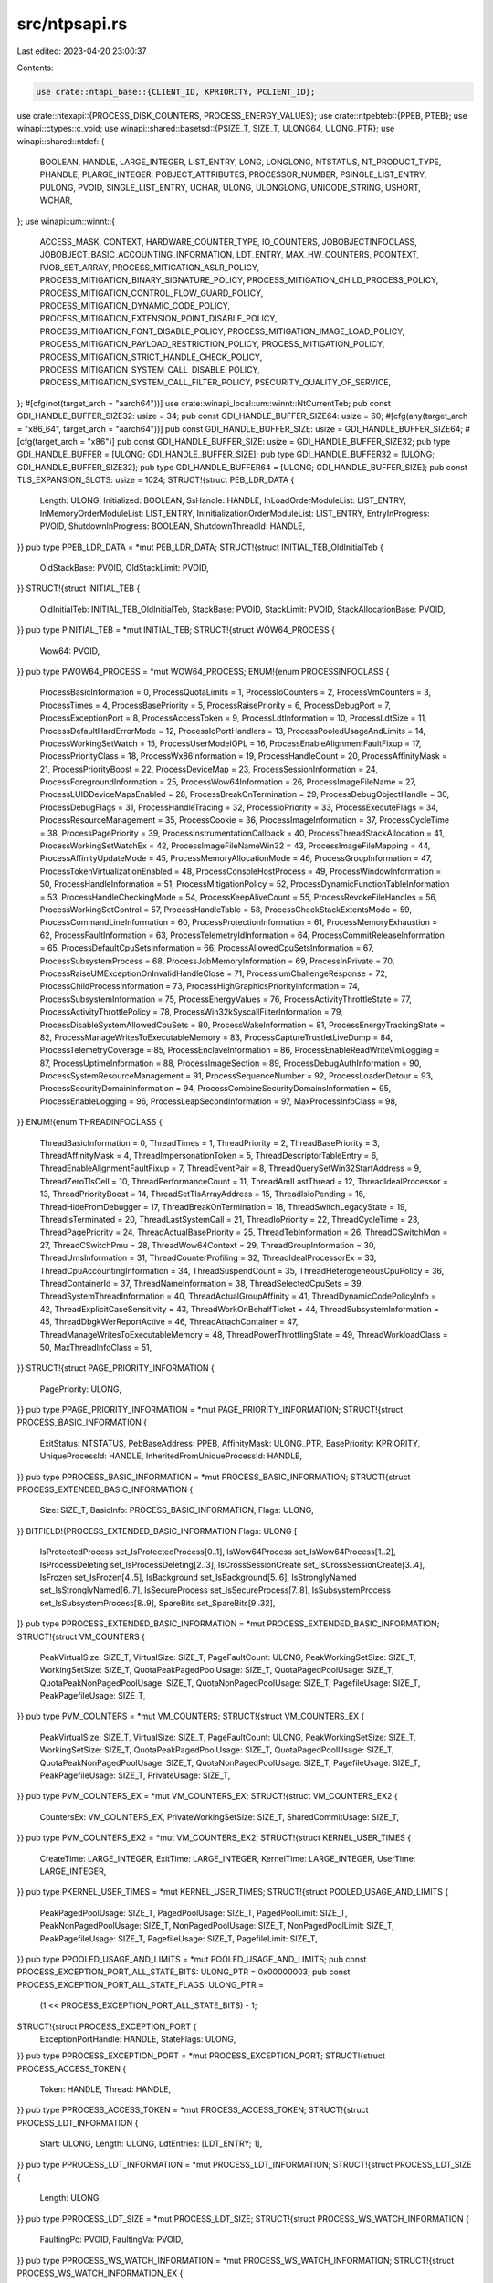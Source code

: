 src/ntpsapi.rs
==============

Last edited: 2023-04-20 23:00:37

Contents:

.. code-block:: rs

    use crate::ntapi_base::{CLIENT_ID, KPRIORITY, PCLIENT_ID};
use crate::ntexapi::{PROCESS_DISK_COUNTERS, PROCESS_ENERGY_VALUES};
use crate::ntpebteb::{PPEB, PTEB};
use winapi::ctypes::c_void;
use winapi::shared::basetsd::{PSIZE_T, SIZE_T, ULONG64, ULONG_PTR};
use winapi::shared::ntdef::{
    BOOLEAN, HANDLE, LARGE_INTEGER, LIST_ENTRY, LONG, LONGLONG, NTSTATUS, NT_PRODUCT_TYPE,
    PHANDLE, PLARGE_INTEGER, POBJECT_ATTRIBUTES, PROCESSOR_NUMBER, PSINGLE_LIST_ENTRY, PULONG,
    PVOID, SINGLE_LIST_ENTRY, UCHAR, ULONG, ULONGLONG, UNICODE_STRING, USHORT, WCHAR,
};
use winapi::um::winnt::{
    ACCESS_MASK, CONTEXT, HARDWARE_COUNTER_TYPE, IO_COUNTERS, JOBOBJECTINFOCLASS,
    JOBOBJECT_BASIC_ACCOUNTING_INFORMATION, LDT_ENTRY, MAX_HW_COUNTERS, PCONTEXT, PJOB_SET_ARRAY,
    PROCESS_MITIGATION_ASLR_POLICY, PROCESS_MITIGATION_BINARY_SIGNATURE_POLICY,
    PROCESS_MITIGATION_CHILD_PROCESS_POLICY, PROCESS_MITIGATION_CONTROL_FLOW_GUARD_POLICY,
    PROCESS_MITIGATION_DYNAMIC_CODE_POLICY, PROCESS_MITIGATION_EXTENSION_POINT_DISABLE_POLICY,
    PROCESS_MITIGATION_FONT_DISABLE_POLICY, PROCESS_MITIGATION_IMAGE_LOAD_POLICY,
    PROCESS_MITIGATION_PAYLOAD_RESTRICTION_POLICY, PROCESS_MITIGATION_POLICY,
    PROCESS_MITIGATION_STRICT_HANDLE_CHECK_POLICY, PROCESS_MITIGATION_SYSTEM_CALL_DISABLE_POLICY,
    PROCESS_MITIGATION_SYSTEM_CALL_FILTER_POLICY, PSECURITY_QUALITY_OF_SERVICE,
};
#[cfg(not(target_arch = "aarch64"))]
use crate::winapi_local::um::winnt::NtCurrentTeb;
pub const GDI_HANDLE_BUFFER_SIZE32: usize = 34;
pub const GDI_HANDLE_BUFFER_SIZE64: usize = 60;
#[cfg(any(target_arch = "x86_64", target_arch = "aarch64"))]
pub const GDI_HANDLE_BUFFER_SIZE: usize = GDI_HANDLE_BUFFER_SIZE64;
#[cfg(target_arch = "x86")]
pub const GDI_HANDLE_BUFFER_SIZE: usize = GDI_HANDLE_BUFFER_SIZE32;
pub type GDI_HANDLE_BUFFER = [ULONG; GDI_HANDLE_BUFFER_SIZE];
pub type GDI_HANDLE_BUFFER32 = [ULONG; GDI_HANDLE_BUFFER_SIZE32];
pub type GDI_HANDLE_BUFFER64 = [ULONG; GDI_HANDLE_BUFFER_SIZE];
pub const TLS_EXPANSION_SLOTS: usize = 1024;
STRUCT!{struct PEB_LDR_DATA {
    Length: ULONG,
    Initialized: BOOLEAN,
    SsHandle: HANDLE,
    InLoadOrderModuleList: LIST_ENTRY,
    InMemoryOrderModuleList: LIST_ENTRY,
    InInitializationOrderModuleList: LIST_ENTRY,
    EntryInProgress: PVOID,
    ShutdownInProgress: BOOLEAN,
    ShutdownThreadId: HANDLE,
}}
pub type PPEB_LDR_DATA = *mut PEB_LDR_DATA;
STRUCT!{struct INITIAL_TEB_OldInitialTeb {
    OldStackBase: PVOID,
    OldStackLimit: PVOID,
}}
STRUCT!{struct INITIAL_TEB {
    OldInitialTeb: INITIAL_TEB_OldInitialTeb,
    StackBase: PVOID,
    StackLimit: PVOID,
    StackAllocationBase: PVOID,
}}
pub type PINITIAL_TEB = *mut INITIAL_TEB;
STRUCT!{struct WOW64_PROCESS {
    Wow64: PVOID,
}}
pub type PWOW64_PROCESS = *mut WOW64_PROCESS;
ENUM!{enum PROCESSINFOCLASS {
    ProcessBasicInformation = 0,
    ProcessQuotaLimits = 1,
    ProcessIoCounters = 2,
    ProcessVmCounters = 3,
    ProcessTimes = 4,
    ProcessBasePriority = 5,
    ProcessRaisePriority = 6,
    ProcessDebugPort = 7,
    ProcessExceptionPort = 8,
    ProcessAccessToken = 9,
    ProcessLdtInformation = 10,
    ProcessLdtSize = 11,
    ProcessDefaultHardErrorMode = 12,
    ProcessIoPortHandlers = 13,
    ProcessPooledUsageAndLimits = 14,
    ProcessWorkingSetWatch = 15,
    ProcessUserModeIOPL = 16,
    ProcessEnableAlignmentFaultFixup = 17,
    ProcessPriorityClass = 18,
    ProcessWx86Information = 19,
    ProcessHandleCount = 20,
    ProcessAffinityMask = 21,
    ProcessPriorityBoost = 22,
    ProcessDeviceMap = 23,
    ProcessSessionInformation = 24,
    ProcessForegroundInformation = 25,
    ProcessWow64Information = 26,
    ProcessImageFileName = 27,
    ProcessLUIDDeviceMapsEnabled = 28,
    ProcessBreakOnTermination = 29,
    ProcessDebugObjectHandle = 30,
    ProcessDebugFlags = 31,
    ProcessHandleTracing = 32,
    ProcessIoPriority = 33,
    ProcessExecuteFlags = 34,
    ProcessResourceManagement = 35,
    ProcessCookie = 36,
    ProcessImageInformation = 37,
    ProcessCycleTime = 38,
    ProcessPagePriority = 39,
    ProcessInstrumentationCallback = 40,
    ProcessThreadStackAllocation = 41,
    ProcessWorkingSetWatchEx = 42,
    ProcessImageFileNameWin32 = 43,
    ProcessImageFileMapping = 44,
    ProcessAffinityUpdateMode = 45,
    ProcessMemoryAllocationMode = 46,
    ProcessGroupInformation = 47,
    ProcessTokenVirtualizationEnabled = 48,
    ProcessConsoleHostProcess = 49,
    ProcessWindowInformation = 50,
    ProcessHandleInformation = 51,
    ProcessMitigationPolicy = 52,
    ProcessDynamicFunctionTableInformation = 53,
    ProcessHandleCheckingMode = 54,
    ProcessKeepAliveCount = 55,
    ProcessRevokeFileHandles = 56,
    ProcessWorkingSetControl = 57,
    ProcessHandleTable = 58,
    ProcessCheckStackExtentsMode = 59,
    ProcessCommandLineInformation = 60,
    ProcessProtectionInformation = 61,
    ProcessMemoryExhaustion = 62,
    ProcessFaultInformation = 63,
    ProcessTelemetryIdInformation = 64,
    ProcessCommitReleaseInformation = 65,
    ProcessDefaultCpuSetsInformation = 66,
    ProcessAllowedCpuSetsInformation = 67,
    ProcessSubsystemProcess = 68,
    ProcessJobMemoryInformation = 69,
    ProcessInPrivate = 70,
    ProcessRaiseUMExceptionOnInvalidHandleClose = 71,
    ProcessIumChallengeResponse = 72,
    ProcessChildProcessInformation = 73,
    ProcessHighGraphicsPriorityInformation = 74,
    ProcessSubsystemInformation = 75,
    ProcessEnergyValues = 76,
    ProcessActivityThrottleState = 77,
    ProcessActivityThrottlePolicy = 78,
    ProcessWin32kSyscallFilterInformation = 79,
    ProcessDisableSystemAllowedCpuSets = 80,
    ProcessWakeInformation = 81,
    ProcessEnergyTrackingState = 82,
    ProcessManageWritesToExecutableMemory = 83,
    ProcessCaptureTrustletLiveDump = 84,
    ProcessTelemetryCoverage = 85,
    ProcessEnclaveInformation = 86,
    ProcessEnableReadWriteVmLogging = 87,
    ProcessUptimeInformation = 88,
    ProcessImageSection = 89,
    ProcessDebugAuthInformation = 90,
    ProcessSystemResourceManagement = 91,
    ProcessSequenceNumber = 92,
    ProcessLoaderDetour = 93,
    ProcessSecurityDomainInformation = 94,
    ProcessCombineSecurityDomainsInformation = 95,
    ProcessEnableLogging = 96,
    ProcessLeapSecondInformation = 97,
    MaxProcessInfoClass = 98,
}}
ENUM!{enum THREADINFOCLASS {
    ThreadBasicInformation = 0,
    ThreadTimes = 1,
    ThreadPriority = 2,
    ThreadBasePriority = 3,
    ThreadAffinityMask = 4,
    ThreadImpersonationToken = 5,
    ThreadDescriptorTableEntry = 6,
    ThreadEnableAlignmentFaultFixup = 7,
    ThreadEventPair = 8,
    ThreadQuerySetWin32StartAddress = 9,
    ThreadZeroTlsCell = 10,
    ThreadPerformanceCount = 11,
    ThreadAmILastThread = 12,
    ThreadIdealProcessor = 13,
    ThreadPriorityBoost = 14,
    ThreadSetTlsArrayAddress = 15,
    ThreadIsIoPending = 16,
    ThreadHideFromDebugger = 17,
    ThreadBreakOnTermination = 18,
    ThreadSwitchLegacyState = 19,
    ThreadIsTerminated = 20,
    ThreadLastSystemCall = 21,
    ThreadIoPriority = 22,
    ThreadCycleTime = 23,
    ThreadPagePriority = 24,
    ThreadActualBasePriority = 25,
    ThreadTebInformation = 26,
    ThreadCSwitchMon = 27,
    ThreadCSwitchPmu = 28,
    ThreadWow64Context = 29,
    ThreadGroupInformation = 30,
    ThreadUmsInformation = 31,
    ThreadCounterProfiling = 32,
    ThreadIdealProcessorEx = 33,
    ThreadCpuAccountingInformation = 34,
    ThreadSuspendCount = 35,
    ThreadHeterogeneousCpuPolicy = 36,
    ThreadContainerId = 37,
    ThreadNameInformation = 38,
    ThreadSelectedCpuSets = 39,
    ThreadSystemThreadInformation = 40,
    ThreadActualGroupAffinity = 41,
    ThreadDynamicCodePolicyInfo = 42,
    ThreadExplicitCaseSensitivity = 43,
    ThreadWorkOnBehalfTicket = 44,
    ThreadSubsystemInformation = 45,
    ThreadDbgkWerReportActive = 46,
    ThreadAttachContainer = 47,
    ThreadManageWritesToExecutableMemory = 48,
    ThreadPowerThrottlingState = 49,
    ThreadWorkloadClass = 50,
    MaxThreadInfoClass = 51,
}}
STRUCT!{struct PAGE_PRIORITY_INFORMATION {
    PagePriority: ULONG,
}}
pub type PPAGE_PRIORITY_INFORMATION = *mut PAGE_PRIORITY_INFORMATION;
STRUCT!{struct PROCESS_BASIC_INFORMATION {
    ExitStatus: NTSTATUS,
    PebBaseAddress: PPEB,
    AffinityMask: ULONG_PTR,
    BasePriority: KPRIORITY,
    UniqueProcessId: HANDLE,
    InheritedFromUniqueProcessId: HANDLE,
}}
pub type PPROCESS_BASIC_INFORMATION = *mut PROCESS_BASIC_INFORMATION;
STRUCT!{struct PROCESS_EXTENDED_BASIC_INFORMATION {
    Size: SIZE_T,
    BasicInfo: PROCESS_BASIC_INFORMATION,
    Flags: ULONG,
}}
BITFIELD!{PROCESS_EXTENDED_BASIC_INFORMATION Flags: ULONG [
    IsProtectedProcess set_IsProtectedProcess[0..1],
    IsWow64Process set_IsWow64Process[1..2],
    IsProcessDeleting set_IsProcessDeleting[2..3],
    IsCrossSessionCreate set_IsCrossSessionCreate[3..4],
    IsFrozen set_IsFrozen[4..5],
    IsBackground set_IsBackground[5..6],
    IsStronglyNamed set_IsStronglyNamed[6..7],
    IsSecureProcess set_IsSecureProcess[7..8],
    IsSubsystemProcess set_IsSubsystemProcess[8..9],
    SpareBits set_SpareBits[9..32],
]}
pub type PPROCESS_EXTENDED_BASIC_INFORMATION = *mut PROCESS_EXTENDED_BASIC_INFORMATION;
STRUCT!{struct VM_COUNTERS {
    PeakVirtualSize: SIZE_T,
    VirtualSize: SIZE_T,
    PageFaultCount: ULONG,
    PeakWorkingSetSize: SIZE_T,
    WorkingSetSize: SIZE_T,
    QuotaPeakPagedPoolUsage: SIZE_T,
    QuotaPagedPoolUsage: SIZE_T,
    QuotaPeakNonPagedPoolUsage: SIZE_T,
    QuotaNonPagedPoolUsage: SIZE_T,
    PagefileUsage: SIZE_T,
    PeakPagefileUsage: SIZE_T,
}}
pub type PVM_COUNTERS = *mut VM_COUNTERS;
STRUCT!{struct VM_COUNTERS_EX {
    PeakVirtualSize: SIZE_T,
    VirtualSize: SIZE_T,
    PageFaultCount: ULONG,
    PeakWorkingSetSize: SIZE_T,
    WorkingSetSize: SIZE_T,
    QuotaPeakPagedPoolUsage: SIZE_T,
    QuotaPagedPoolUsage: SIZE_T,
    QuotaPeakNonPagedPoolUsage: SIZE_T,
    QuotaNonPagedPoolUsage: SIZE_T,
    PagefileUsage: SIZE_T,
    PeakPagefileUsage: SIZE_T,
    PrivateUsage: SIZE_T,
}}
pub type PVM_COUNTERS_EX = *mut VM_COUNTERS_EX;
STRUCT!{struct VM_COUNTERS_EX2 {
    CountersEx: VM_COUNTERS_EX,
    PrivateWorkingSetSize: SIZE_T,
    SharedCommitUsage: SIZE_T,
}}
pub type PVM_COUNTERS_EX2 = *mut VM_COUNTERS_EX2;
STRUCT!{struct KERNEL_USER_TIMES {
    CreateTime: LARGE_INTEGER,
    ExitTime: LARGE_INTEGER,
    KernelTime: LARGE_INTEGER,
    UserTime: LARGE_INTEGER,
}}
pub type PKERNEL_USER_TIMES = *mut KERNEL_USER_TIMES;
STRUCT!{struct POOLED_USAGE_AND_LIMITS {
    PeakPagedPoolUsage: SIZE_T,
    PagedPoolUsage: SIZE_T,
    PagedPoolLimit: SIZE_T,
    PeakNonPagedPoolUsage: SIZE_T,
    NonPagedPoolUsage: SIZE_T,
    NonPagedPoolLimit: SIZE_T,
    PeakPagefileUsage: SIZE_T,
    PagefileUsage: SIZE_T,
    PagefileLimit: SIZE_T,
}}
pub type PPOOLED_USAGE_AND_LIMITS = *mut POOLED_USAGE_AND_LIMITS;
pub const PROCESS_EXCEPTION_PORT_ALL_STATE_BITS: ULONG_PTR = 0x00000003;
pub const PROCESS_EXCEPTION_PORT_ALL_STATE_FLAGS: ULONG_PTR =
    (1 << PROCESS_EXCEPTION_PORT_ALL_STATE_BITS) - 1;
STRUCT!{struct PROCESS_EXCEPTION_PORT {
    ExceptionPortHandle: HANDLE,
    StateFlags: ULONG,
}}
pub type PPROCESS_EXCEPTION_PORT = *mut PROCESS_EXCEPTION_PORT;
STRUCT!{struct PROCESS_ACCESS_TOKEN {
    Token: HANDLE,
    Thread: HANDLE,
}}
pub type PPROCESS_ACCESS_TOKEN = *mut PROCESS_ACCESS_TOKEN;
STRUCT!{struct PROCESS_LDT_INFORMATION {
    Start: ULONG,
    Length: ULONG,
    LdtEntries: [LDT_ENTRY; 1],
}}
pub type PPROCESS_LDT_INFORMATION = *mut PROCESS_LDT_INFORMATION;
STRUCT!{struct PROCESS_LDT_SIZE {
    Length: ULONG,
}}
pub type PPROCESS_LDT_SIZE = *mut PROCESS_LDT_SIZE;
STRUCT!{struct PROCESS_WS_WATCH_INFORMATION {
    FaultingPc: PVOID,
    FaultingVa: PVOID,
}}
pub type PPROCESS_WS_WATCH_INFORMATION = *mut PROCESS_WS_WATCH_INFORMATION;
STRUCT!{struct PROCESS_WS_WATCH_INFORMATION_EX {
    BasicInfo: PROCESS_WS_WATCH_INFORMATION,
    FaultingThreadId: ULONG_PTR,
    Flags: ULONG_PTR,
}}
pub type PPROCESS_WS_WATCH_INFORMATION_EX = *mut PROCESS_WS_WATCH_INFORMATION_EX;
pub const PROCESS_PRIORITY_CLASS_UNKNOWN: u32 = 0;
pub const PROCESS_PRIORITY_CLASS_IDLE: u32 = 1;
pub const PROCESS_PRIORITY_CLASS_NORMAL: u32 = 2;
pub const PROCESS_PRIORITY_CLASS_HIGH: u32 = 3;
pub const PROCESS_PRIORITY_CLASS_REALTIME: u32 = 4;
pub const PROCESS_PRIORITY_CLASS_BELOW_NORMAL: u32 = 5;
pub const PROCESS_PRIORITY_CLASS_ABOVE_NORMAL: u32 = 6;
STRUCT!{struct PROCESS_PRIORITY_CLASS {
    Foreground: BOOLEAN,
    PriorityClass: UCHAR,
}}
pub type PPROCESS_PRIORITY_CLASS = *mut PROCESS_PRIORITY_CLASS;
STRUCT!{struct PROCESS_FOREGROUND_BACKGROUND {
    Foreground: BOOLEAN,
}}
pub type PPROCESS_FOREGROUND_BACKGROUND = *mut PROCESS_FOREGROUND_BACKGROUND;
STRUCT!{struct PROCESS_DEVICEMAP_INFORMATION_Set {
    DirectoryHandle: HANDLE,
}}
STRUCT!{struct PROCESS_DEVICEMAP_INFORMATION_Query {
    DriveMap: ULONG,
    DriveType: [UCHAR; 32],
}}
UNION!{union PROCESS_DEVICEMAP_INFORMATION {
    Set: PROCESS_DEVICEMAP_INFORMATION_Set,
    Query: PROCESS_DEVICEMAP_INFORMATION_Query,
}}
pub type PPROCESS_DEVICEMAP_INFORMATION = *mut PROCESS_DEVICEMAP_INFORMATION;
pub const PROCESS_LUID_DOSDEVICES_ONLY: ULONG = 0x00000001;
STRUCT!{struct PROCESS_DEVICEMAP_INFORMATION_EX_u_Set {
    DirectoryHandle: HANDLE,
}}
STRUCT!{struct PROCESS_DEVICEMAP_INFORMATION_EX_u_Query {
    DriveMap: ULONG,
    DriveType: [UCHAR; 32],
}}
UNION!{union PROCESS_DEVICEMAP_INFORMATION_EX_u {
    Set: PROCESS_DEVICEMAP_INFORMATION_EX_u_Set,
    Query: PROCESS_DEVICEMAP_INFORMATION_EX_u_Query,
}}
STRUCT!{struct PROCESS_DEVICEMAP_INFORMATION_EX {
    u: PROCESS_DEVICEMAP_INFORMATION_EX_u,
    Flags: ULONG,
}}
pub type PPROCESS_DEVICEMAP_INFORMATION_EX = *mut PROCESS_DEVICEMAP_INFORMATION_EX;
STRUCT!{struct PROCESS_SESSION_INFORMATION {
    SessionId: ULONG,
}}
pub type PPROCESS_SESSION_INFORMATION = *mut PROCESS_SESSION_INFORMATION;
pub const PROCESS_HANDLE_EXCEPTIONS_ENABLED: ULONG = 0x00000001;
pub const PROCESS_HANDLE_RAISE_EXCEPTION_ON_INVALID_HANDLE_CLOSE_DISABLED: ULONG = 0x00000000;
pub const PROCESS_HANDLE_RAISE_EXCEPTION_ON_INVALID_HANDLE_CLOSE_ENABLED: ULONG = 0x00000001;
STRUCT!{struct PROCESS_HANDLE_TRACING_ENABLE {
    Flags: ULONG,
}}
pub type PPROCESS_HANDLE_TRACING_ENABLE = *mut PROCESS_HANDLE_TRACING_ENABLE;
pub const PROCESS_HANDLE_TRACING_MAX_SLOTS: ULONG = 0x20000;
STRUCT!{struct PROCESS_HANDLE_TRACING_ENABLE_EX {
    Flags: ULONG,
    TotalSlots: ULONG,
}}
pub type PPROCESS_HANDLE_TRACING_ENABLE_EX = *mut PROCESS_HANDLE_TRACING_ENABLE_EX;
pub const PROCESS_HANDLE_TRACING_MAX_STACKS: usize = 16;
pub const PROCESS_HANDLE_TRACE_TYPE_OPEN: ULONG = 1;
pub const PROCESS_HANDLE_TRACE_TYPE_CLOSE: ULONG = 2;
pub const PROCESS_HANDLE_TRACE_TYPE_BADREF: ULONG = 3;
STRUCT!{struct PROCESS_HANDLE_TRACING_ENTRY {
    Handle: HANDLE,
    ClientId: CLIENT_ID,
    Type: ULONG,
    Stacks: [PVOID; PROCESS_HANDLE_TRACING_MAX_STACKS],
}}
pub type PPROCESS_HANDLE_TRACING_ENTRY = *mut PROCESS_HANDLE_TRACING_ENTRY;
STRUCT!{struct PROCESS_HANDLE_TRACING_QUERY {
    Handle: HANDLE,
    TotalTraces: ULONG,
    HandleTrace: [PROCESS_HANDLE_TRACING_ENTRY; 1],
}}
pub type PPROCESS_HANDLE_TRACING_QUERY = *mut PROCESS_HANDLE_TRACING_QUERY;
STRUCT!{struct THREAD_TLS_INFORMATION {
    Flags: ULONG,
    NewTlsData: PVOID,
    OldTlsData: PVOID,
    ThreadId: HANDLE,
}}
pub type PTHREAD_TLS_INFORMATION = *mut THREAD_TLS_INFORMATION;
ENUM!{enum PROCESS_TLS_INFORMATION_TYPE {
    ProcessTlsReplaceIndex = 0,
    ProcessTlsReplaceVector = 1,
    MaxProcessTlsOperation = 2,
}}
pub type PPROCESS_TLS_INFORMATION_TYPE = *mut PROCESS_TLS_INFORMATION_TYPE;
STRUCT!{struct PROCESS_TLS_INFORMATION {
    Flags: ULONG,
    OperationType: ULONG,
    ThreadDataCount: ULONG,
    TlsIndex: ULONG,
    PreviousCount: ULONG,
    ThreadData: [THREAD_TLS_INFORMATION; 1],
}}
pub type PPROCESS_TLS_INFORMATION = *mut PROCESS_TLS_INFORMATION;
STRUCT!{struct PROCESS_INSTRUMENTATION_CALLBACK_INFORMATION {
    Version: ULONG,
    Reserved: ULONG,
    Callback: PVOID,
}}
pub type PPROCESS_INSTRUMENTATION_CALLBACK_INFORMATION =
    *mut PROCESS_INSTRUMENTATION_CALLBACK_INFORMATION;
STRUCT!{struct PROCESS_STACK_ALLOCATION_INFORMATION {
    ReserveSize: SIZE_T,
    ZeroBits: SIZE_T,
    StackBase: PVOID,
}}
pub type PPROCESS_STACK_ALLOCATION_INFORMATION = *mut PROCESS_STACK_ALLOCATION_INFORMATION;
STRUCT!{struct PROCESS_STACK_ALLOCATION_INFORMATION_EX {
    PreferredNode: ULONG,
    Reserved0: ULONG,
    Reserved1: ULONG,
    Reserved2: ULONG,
    AllocInfo: PROCESS_STACK_ALLOCATION_INFORMATION,
}}
pub type PPROCESS_STACK_ALLOCATION_INFORMATION_EX = *mut PROCESS_STACK_ALLOCATION_INFORMATION_EX;
STRUCT!{struct PROCESS_AFFINITY_UPDATE_MODE {
    Flags: ULONG,
}}
BITFIELD!{PROCESS_AFFINITY_UPDATE_MODE Flags: ULONG [
    EnableAutoUpdate set_EnableAutoUpdate[0..1],
    Permanent set_Permanent[1..2],
    Reserved set_Reserved[2..32],
]}
pub type PPROCESS_AFFINITY_UPDATE_MODE = *mut PROCESS_AFFINITY_UPDATE_MODE;
STRUCT!{struct PROCESS_MEMORY_ALLOCATION_MODE {
    Flags: ULONG,
}}
BITFIELD!{PROCESS_MEMORY_ALLOCATION_MODE Flags: ULONG [
    TopDown set_TopDown[0..1],
    Reserved set_Reserved[1..32],
]}
pub type PPROCESS_MEMORY_ALLOCATION_MODE = *mut PROCESS_MEMORY_ALLOCATION_MODE;
STRUCT!{struct PROCESS_HANDLE_INFORMATION {
    HandleCount: ULONG,
    HandleCountHighWatermark: ULONG,
}}
pub type PPROCESS_HANDLE_INFORMATION = *mut PROCESS_HANDLE_INFORMATION;
STRUCT!{struct PROCESS_CYCLE_TIME_INFORMATION {
    AccumulatedCycles: ULONGLONG,
    CurrentCycleCount: ULONGLONG,
}}
pub type PPROCESS_CYCLE_TIME_INFORMATION = *mut PROCESS_CYCLE_TIME_INFORMATION;
STRUCT!{struct PROCESS_WINDOW_INFORMATION {
    WindowFlags: ULONG,
    WindowTitleLength: USHORT,
    WindowTitle: [WCHAR; 1],
}}
pub type PPROCESS_WINDOW_INFORMATION = *mut PROCESS_WINDOW_INFORMATION;
STRUCT!{struct PROCESS_HANDLE_TABLE_ENTRY_INFO {
    HandleValue: HANDLE,
    HandleCount: ULONG_PTR,
    PointerCount: ULONG_PTR,
    GrantedAccess: ULONG,
    ObjectTypeIndex: ULONG,
    HandleAttributes: ULONG,
    Reserved: ULONG,
}}
pub type PPROCESS_HANDLE_TABLE_ENTRY_INFO = *mut PROCESS_HANDLE_TABLE_ENTRY_INFO;
STRUCT!{struct PROCESS_HANDLE_SNAPSHOT_INFORMATION {
    NumberOfHandles: ULONG_PTR,
    Reserved: ULONG_PTR,
    Handles: [PROCESS_HANDLE_TABLE_ENTRY_INFO; 1],
}}
pub type PPROCESS_HANDLE_SNAPSHOT_INFORMATION = *mut PROCESS_HANDLE_SNAPSHOT_INFORMATION;
UNION!{union PROCESS_MITIGATION_POLICY_INFORMATION_u {
    ASLRPolicy: PROCESS_MITIGATION_ASLR_POLICY,
    StrictHandleCheckPolicy: PROCESS_MITIGATION_STRICT_HANDLE_CHECK_POLICY,
    SystemCallDisablePolicy: PROCESS_MITIGATION_SYSTEM_CALL_DISABLE_POLICY,
    ExtensionPointDisablePolicy: PROCESS_MITIGATION_EXTENSION_POINT_DISABLE_POLICY,
    DynamicCodePolicy: PROCESS_MITIGATION_DYNAMIC_CODE_POLICY,
    ControlFlowGuardPolicy: PROCESS_MITIGATION_CONTROL_FLOW_GUARD_POLICY,
    SignaturePolicy: PROCESS_MITIGATION_BINARY_SIGNATURE_POLICY,
    FontDisablePolicy: PROCESS_MITIGATION_FONT_DISABLE_POLICY,
    ImageLoadPolicy: PROCESS_MITIGATION_IMAGE_LOAD_POLICY,
    SystemCallFilterPolicy: PROCESS_MITIGATION_SYSTEM_CALL_FILTER_POLICY,
    PayloadRestrictionPolicy: PROCESS_MITIGATION_PAYLOAD_RESTRICTION_POLICY,
    ChildProcessPolicy: PROCESS_MITIGATION_CHILD_PROCESS_POLICY,
    // SideChannelIsolationPolicy: PROCESS_MITIGATION_SIDE_CHANNEL_ISOLATION_POLICY, //TODO
}}
STRUCT!{struct PROCESS_MITIGATION_POLICY_INFORMATION {
    Policy: PROCESS_MITIGATION_POLICY,
    u: PROCESS_MITIGATION_POLICY_INFORMATION_u,
}}
pub type PPROCESS_MITIGATION_POLICY_INFORMATION = *mut PROCESS_MITIGATION_POLICY_INFORMATION;
STRUCT!{struct PROCESS_KEEPALIVE_COUNT_INFORMATION {
    WakeCount: ULONG,
    NoWakeCount: ULONG,
}}
pub type PPROCESS_KEEPALIVE_COUNT_INFORMATION = *mut PROCESS_KEEPALIVE_COUNT_INFORMATION;
STRUCT!{struct PROCESS_REVOKE_FILE_HANDLES_INFORMATION {
    TargetDevicePath: UNICODE_STRING,
}}
pub type PPROCESS_REVOKE_FILE_HANDLES_INFORMATION = *mut PROCESS_REVOKE_FILE_HANDLES_INFORMATION;
ENUM!{enum PROCESS_WORKING_SET_OPERATION {
    ProcessWorkingSetSwap = 0,
    ProcessWorkingSetEmpty = 1,
    ProcessWorkingSetOperationMax = 2,
}}
STRUCT!{struct PROCESS_WORKING_SET_CONTROL {
    Version: ULONG,
    Operation: PROCESS_WORKING_SET_OPERATION,
    Flags: ULONG,
}}
pub type PPROCESS_WORKING_SET_CONTROL = *mut PROCESS_WORKING_SET_CONTROL;
ENUM!{enum PS_PROTECTED_TYPE {
    PsProtectedTypeNone = 0,
    PsProtectedTypeProtectedLight = 1,
    PsProtectedTypeProtected = 2,
    PsProtectedTypeMax = 3,
}}
ENUM!{enum PS_PROTECTED_SIGNER {
    PsProtectedSignerNone = 0,
    PsProtectedSignerAuthenticode = 1,
    PsProtectedSignerCodeGen = 2,
    PsProtectedSignerAntimalware = 3,
    PsProtectedSignerLsa = 4,
    PsProtectedSignerWindows = 5,
    PsProtectedSignerWinTcb = 6,
    PsProtectedSignerWinSystem = 7,
    PsProtectedSignerApp = 8,
    PsProtectedSignerMax = 9,
}}
pub const PS_PROTECTED_SIGNER_MASK: UCHAR = 0xFF;
pub const PS_PROTECTED_AUDIT_MASK: UCHAR = 0x08;
pub const PS_PROTECTED_TYPE_MASK: UCHAR = 0x07;
#[inline]
pub const fn PsProtectedValue(
    aSigner: PS_PROTECTED_SIGNER,
    aAudit: u8,
    aType: PS_PROTECTED_TYPE,
) -> UCHAR {
    (aSigner as u8 & PS_PROTECTED_SIGNER_MASK) << 4 | (aAudit & PS_PROTECTED_AUDIT_MASK) << 3
        | (aType as u8 & PS_PROTECTED_TYPE_MASK)
}
#[inline]
pub fn InitializePsProtection(
    aProtectionLevelPtr: &mut PS_PROTECTION,
    aSigner: PS_PROTECTED_SIGNER,
    aAudit: u8,
    aType: PS_PROTECTED_TYPE,
) {
    aProtectionLevelPtr.set_Signer(aSigner as u8);
    aProtectionLevelPtr.set_Audit(aAudit);
    aProtectionLevelPtr.set_Type(aType as u8);
}
STRUCT!{struct PS_PROTECTION {
    Level: UCHAR,
}}
pub type PPS_PROTECTION = *mut PS_PROTECTION;
BITFIELD!{PS_PROTECTION Level: UCHAR [
    Type set_Type[0..3],
    Audit set_Audit[3..4],
    Signer set_Signer[4..8],
]}
STRUCT!{struct PROCESS_FAULT_INFORMATION {
    FaultFlags: ULONG,
    AdditionalInfo: ULONG,
}}
pub type PPROCESS_FAULT_INFORMATION = *mut PROCESS_FAULT_INFORMATION;
STRUCT!{struct PROCESS_TELEMETRY_ID_INFORMATION {
    HeaderSize: ULONG,
    ProcessId: ULONG,
    ProcessStartKey: ULONGLONG,
    CreateTime: ULONGLONG,
    CreateInterruptTime: ULONGLONG,
    CreateUnbiasedInterruptTime: ULONGLONG,
    ProcessSequenceNumber: ULONGLONG,
    SessionCreateTime: ULONGLONG,
    SessionId: ULONG,
    BootId: ULONG,
    ImageChecksum: ULONG,
    ImageTimeDateStamp: ULONG,
    UserSidOffset: ULONG,
    ImagePathOffset: ULONG,
    PackageNameOffset: ULONG,
    RelativeAppNameOffset: ULONG,
    CommandLineOffset: ULONG,
}}
pub type PPROCESS_TELEMETRY_ID_INFORMATION = *mut PROCESS_TELEMETRY_ID_INFORMATION;
STRUCT!{struct PROCESS_COMMIT_RELEASE_INFORMATION {
    Version: ULONG,
    s: ULONG,
    CommitDebt: SIZE_T,
    CommittedMemResetSize: SIZE_T,
    RepurposedMemResetSize: SIZE_T,
}}
BITFIELD!{PROCESS_COMMIT_RELEASE_INFORMATION s: ULONG [
    Eligible set_Eligible[0..1],
    ReleaseRepurposedMemResetCommit set_ReleaseRepurposedMemResetCommit[1..2],
    ForceReleaseMemResetCommit set_ForceReleaseMemResetCommit[2..3],
    Spare set_Spare[3..32],
]}
pub type PPROCESS_COMMIT_RELEASE_INFORMATION = *mut PROCESS_COMMIT_RELEASE_INFORMATION;
STRUCT!{struct PROCESS_JOB_MEMORY_INFO {
    SharedCommitUsage: ULONGLONG,
    PrivateCommitUsage: ULONGLONG,
    PeakPrivateCommitUsage: ULONGLONG,
    PrivateCommitLimit: ULONGLONG,
    TotalCommitLimit: ULONGLONG,
}}
pub type PPROCESS_JOB_MEMORY_INFO = *mut PROCESS_JOB_MEMORY_INFO;
STRUCT!{struct PROCESS_CHILD_PROCESS_INFORMATION {
    ProhibitChildProcesses: BOOLEAN,
    AlwaysAllowSecureChildProcess: BOOLEAN,
    AuditProhibitChildProcesses: BOOLEAN,
}}
pub type PPROCESS_CHILD_PROCESS_INFORMATION = *mut PROCESS_CHILD_PROCESS_INFORMATION;
STRUCT!{struct PROCESS_WAKE_INFORMATION {
    NotificationChannel: ULONGLONG,
    WakeCounters: [ULONG; 7],
    WakeFilter: *mut JOBOBJECT_WAKE_FILTER,
}}
pub type PPROCESS_WAKE_INFORMATION = *mut PROCESS_WAKE_INFORMATION;
STRUCT!{struct PROCESS_ENERGY_TRACKING_STATE {
    StateUpdateMask: ULONG,
    StateDesiredValue: ULONG,
    StateSequence: ULONG,
    UpdateTag: ULONG,
    Tag: [WCHAR; 64],
}}
pub type PPROCESS_ENERGY_TRACKING_STATE = *mut PROCESS_ENERGY_TRACKING_STATE;
BITFIELD!{PROCESS_ENERGY_TRACKING_STATE UpdateTag: ULONG [
    UpdateTag set_UpdateTag[0..1],
]}
STRUCT!{struct MANAGE_WRITES_TO_EXECUTABLE_MEMORY {
    BitFields: ULONG,
}}
BITFIELD!{MANAGE_WRITES_TO_EXECUTABLE_MEMORY BitFields: ULONG [
    Machine set_Machine[0..16],
    KernelMode set_KernelMode[16..17],
    UserMode set_UserMode[17..18],
    Native set_Native[18..19],
    Process set_Process[19..20],
    ReservedZero0 set_ReservedZero0[20..32],
]}
pub type PMANAGE_WRITES_TO_EXECUTABLE_MEMORY = *mut MANAGE_WRITES_TO_EXECUTABLE_MEMORY;
pub const PROCESS_READWRITEVM_LOGGING_ENABLE_READVM: UCHAR = 1;
pub const PROCESS_READWRITEVM_LOGGING_ENABLE_WRITEVM: UCHAR = 2;
pub const PROCESS_READWRITEVM_LOGGING_ENABLE_READVM_V: UCHAR = 1;
pub const PROCESS_READWRITEVM_LOGGING_ENABLE_WRITEVM_V: UCHAR = 2;
STRUCT!{struct PROCESS_READWRITEVM_LOGGING_INFORMATION {
    Flags: UCHAR,
}}
BITFIELD!{PROCESS_READWRITEVM_LOGGING_INFORMATION Flags: UCHAR [
    EnableReadVmLogging set_EnableReadVmLogging[0..1],
    EnableWriteVmLogging set_EnableWriteVmLogging[1..2],
    Unused set_Unused[2..8],
]}
UNION!{union PROCESS_UPTIME_INFORMATION_u {
    HangCount: ULONG,
    GhostCount: ULONG,
    Crashed: ULONG,
    Terminated: ULONG,
}}
pub type PPROCESS_READWRITEVM_LOGGING_INFORMATION = *mut PROCESS_READWRITEVM_LOGGING_INFORMATION;
STRUCT!{struct PROCESS_UPTIME_INFORMATION {
    QueryInterruptTime: ULONGLONG,
    QueryUnbiasedTime: ULONGLONG,
    EndInterruptTime: ULONGLONG,
    TimeSinceCreation: ULONGLONG,
    Uptime: ULONGLONG,
    SuspendedTime: ULONGLONG,
    u: PROCESS_UPTIME_INFORMATION_u,
}}
pub type PPROCESS_UPTIME_INFORMATION = *mut PROCESS_UPTIME_INFORMATION;
STRUCT!{struct PROCESS_SYSTEM_RESOURCE_MANAGEMENT {
    Flags: ULONG,
}}
pub type PPROCESS_SYSTEM_RESOURCE_MANAGEMENT = *mut PROCESS_SYSTEM_RESOURCE_MANAGEMENT;
BITFIELD!{PROCESS_SYSTEM_RESOURCE_MANAGEMENT Flags: ULONG [
    Foreground set_Foreground[0..1],
    Reserved set_Reserved[1..32],
]}
STRUCT!{struct PROCESS_SECURITY_DOMAIN_INFORMATION {
    SecurityDomain: ULONGLONG,
}}
pub type PPROCESS_SECURITY_DOMAIN_INFORMATION = *mut PROCESS_SECURITY_DOMAIN_INFORMATION;
STRUCT!{struct PROCESS_COMBINE_SECURITY_DOMAINS_INFORMATION {
    ProcessHandle: HANDLE,
}}
pub type PPROCESS_COMBINE_SECURITY_DOMAINS_INFORMATION =
    *mut PROCESS_COMBINE_SECURITY_DOMAINS_INFORMATION;
STRUCT!{struct PROCESS_LOGGING_INFORMATION {
    Flags: ULONG,
    BitFields: ULONG,
}}
BITFIELD!{PROCESS_LOGGING_INFORMATION BitFields: ULONG [
    EnableReadVmLogging set_EnableReadVmLogging[0..1],
    EnableWriteVmLogging set_EnableWriteVmLogging[1..2],
    EnableProcessSuspendResumeLogging set_EnableProcessSuspendResumeLogging[2..3],
    EnableThreadSuspendResumeLogging set_EnableThreadSuspendResumeLogging[3..4],
    Reserved set_Reserved[4..32],
]}
pub type PPROCESS_LOGGING_INFORMATION = *mut PROCESS_LOGGING_INFORMATION;
STRUCT!{struct PROCESS_LEAP_SECOND_INFORMATION {
    Flags: ULONG,
    Reserved: ULONG,
}}
pub type PPROCESS_LEAP_SECOND_INFORMATION = *mut PROCESS_LEAP_SECOND_INFORMATION;
STRUCT!{struct THREAD_BASIC_INFORMATION {
    ExitStatus: NTSTATUS,
    TebBaseAddress: PTEB,
    ClientId: CLIENT_ID,
    AffinityMask: ULONG_PTR,
    Priority: KPRIORITY,
    BasePriority: LONG,
}}
pub type PTHREAD_BASIC_INFORMATION = *mut THREAD_BASIC_INFORMATION;
STRUCT!{struct THREAD_LAST_SYSCALL_INFORMATION {
    FirstArgument: PVOID,
    SystemCallNumber: USHORT,
    Pad: [USHORT; 1],
    WaitTime: ULONG64,
}}
pub type PTHREAD_LAST_SYSCALL_INFORMATION = *mut THREAD_LAST_SYSCALL_INFORMATION;
STRUCT!{struct THREAD_CYCLE_TIME_INFORMATION {
    AccumulatedCycles: ULONGLONG,
    CurrentCycleCount: ULONGLONG,
}}
pub type PTHREAD_CYCLE_TIME_INFORMATION = *mut THREAD_CYCLE_TIME_INFORMATION;
STRUCT!{struct THREAD_TEB_INFORMATION {
    TebInformation: PVOID,
    TebOffset: ULONG,
    BytesToRead: ULONG,
}}
pub type PTHREAD_TEB_INFORMATION = *mut THREAD_TEB_INFORMATION;
STRUCT!{struct COUNTER_READING {
    Type: HARDWARE_COUNTER_TYPE,
    Index: ULONG,
    Start: ULONG64,
    Total: ULONG64,
}}
pub type PCOUNTER_READING = *mut COUNTER_READING;
STRUCT!{struct THREAD_PERFORMANCE_DATA {
    Size: USHORT,
    Version: USHORT,
    ProcessorNumber: PROCESSOR_NUMBER,
    ContextSwitches: ULONG,
    HwCountersCount: ULONG,
    UpdateCount: ULONG64,
    WaitReasonBitMap: ULONG64,
    HardwareCounters: ULONG64,
    CycleTime: COUNTER_READING,
    HwCounters: [COUNTER_READING; MAX_HW_COUNTERS],
}}
pub type PTHREAD_PERFORMANCE_DATA = *mut THREAD_PERFORMANCE_DATA;
STRUCT!{struct THREAD_PROFILING_INFORMATION {
    HardwareCounters: ULONG64,
    Flags: ULONG,
    Enable: ULONG,
    PerformanceData: PTHREAD_PERFORMANCE_DATA,
}}
pub type PTHREAD_PROFILING_INFORMATION = *mut THREAD_PROFILING_INFORMATION;
#[cfg(any(target_arch = "x86_64", target_arch = "aarch64"))]
STRUCT!{#[repr(align(16))] struct RTL_UMS_CONTEXT {
    Link: SINGLE_LIST_ENTRY,
    __padding: u64,
    Context: CONTEXT,
    Teb: PVOID,
    UserContext: PVOID,
    ScheduledThread: ULONG,
    Suspended: ULONG,
    VolatileContext: ULONG,
    Terminated: ULONG,
    DebugActive: ULONG,
    RunningOnSelfThread: ULONG,
    DenyRunningOnSelfThread: ULONG,
    Flags: LONG,
    KernelUpdateLock: ULONG64,
    PrimaryClientID: ULONG64,
    ContextLock: ULONG64,
    PrimaryUmsContext: *mut RTL_UMS_CONTEXT,
    SwitchCount: ULONG,
    KernelYieldCount: ULONG,
    MixedYieldCount: ULONG,
    YieldCount: ULONG,
}}
#[cfg(target_arch = "x86")]
STRUCT!{struct RTL_UMS_CONTEXT {
    Link: SINGLE_LIST_ENTRY,
    Context: CONTEXT,
    Teb: PVOID,
    UserContext: PVOID,
    ScheduledThread: ULONG,
    Suspended: ULONG,
    VolatileContext: ULONG,
    Terminated: ULONG,
    DebugActive: ULONG,
    RunningOnSelfThread: ULONG,
    DenyRunningOnSelfThread: ULONG,
    Flags: LONG,
    KernelUpdateLock: ULONG64,
    PrimaryClientID: ULONG64,
    ContextLock: ULONG64,
    PrimaryUmsContext: *mut RTL_UMS_CONTEXT,
    SwitchCount: ULONG,
    KernelYieldCount: ULONG,
    MixedYieldCount: ULONG,
    YieldCount: ULONG,
    __padding: u32,
}}
pub type PRTL_UMS_CONTEXT = *mut RTL_UMS_CONTEXT;
ENUM!{enum THREAD_UMS_INFORMATION_COMMAND {
    UmsInformationCommandInvalid = 0,
    UmsInformationCommandAttach = 1,
    UmsInformationCommandDetach = 2,
    UmsInformationCommandQuery = 3,
}}
STRUCT!{struct RTL_UMS_COMPLETION_LIST {
    ThreadListHead: PSINGLE_LIST_ENTRY,
    CompletionEvent: PVOID,
    CompletionFlags: ULONG,
    InternalListHead: SINGLE_LIST_ENTRY,
}}
pub type PRTL_UMS_COMPLETION_LIST = *mut RTL_UMS_COMPLETION_LIST;
STRUCT!{struct THREAD_UMS_INFORMATION {
    Command: THREAD_UMS_INFORMATION_COMMAND,
    CompletionList: PRTL_UMS_COMPLETION_LIST,
    UmsContext: PRTL_UMS_CONTEXT,
    Flags: ULONG,
}}
BITFIELD!{THREAD_UMS_INFORMATION Flags: ULONG [
    IsUmsSchedulerThread set_IsUmsSchedulerThread[0..1],
    IsUmsWorkerThread set_IsUmsWorkerThread[1..2],
    SpareBits set_SpareBits[2..32],
]}
pub type PTHREAD_UMS_INFORMATION = *mut THREAD_UMS_INFORMATION;
STRUCT!{struct THREAD_NAME_INFORMATION {
    ThreadName: UNICODE_STRING,
}}
pub type PTHREAD_NAME_INFORMATION = *mut THREAD_NAME_INFORMATION;
ENUM!{enum SUBSYSTEM_INFORMATION_TYPE {
    SubsystemInformationTypeWin32 = 0,
    SubsystemInformationTypeWSL = 1,
    MaxSubsystemInformationType = 2,
}}
ENUM!{enum THREAD_WORKLOAD_CLASS {
    ThreadWorkloadClassDefault = 0,
    ThreadWorkloadClassGraphics = 1,
    MaxThreadWorkloadClass = 2,
}}
EXTERN!{extern "system" {
    fn NtCreateProcess(
        ProcessHandle: PHANDLE,
        DesiredAccess: ACCESS_MASK,
        ObjectAttributes: POBJECT_ATTRIBUTES,
        ParentProcess: HANDLE,
        InheritObjectTable: BOOLEAN,
        SectionHandle: HANDLE,
        DebugPort: HANDLE,
        ExceptionPort: HANDLE,
    ) -> NTSTATUS;
}}
pub const PROCESS_CREATE_FLAGS_BREAKAWAY: ULONG = 0x00000001;
pub const PROCESS_CREATE_FLAGS_NO_DEBUG_INHERIT: ULONG = 0x00000002;
pub const PROCESS_CREATE_FLAGS_INHERIT_HANDLES: ULONG = 0x00000004;
pub const PROCESS_CREATE_FLAGS_OVERRIDE_ADDRESS_SPACE: ULONG = 0x00000008;
pub const PROCESS_CREATE_FLAGS_LARGE_PAGES: ULONG = 0x00000010;
EXTERN!{extern "system" {
    fn NtCreateProcessEx(
        ProcessHandle: PHANDLE,
        DesiredAccess: ACCESS_MASK,
        ObjectAttributes: POBJECT_ATTRIBUTES,
        ParentProcess: HANDLE,
        Flags: ULONG,
        SectionHandle: HANDLE,
        DebugPort: HANDLE,
        ExceptionPort: HANDLE,
        JobMemberLevel: ULONG,
    ) -> NTSTATUS;
    fn NtOpenProcess(
        ProcessHandle: PHANDLE,
        DesiredAccess: ACCESS_MASK,
        ObjectAttributes: POBJECT_ATTRIBUTES,
        ClientId: PCLIENT_ID,
    ) -> NTSTATUS;
    fn NtTerminateProcess(
        ProcessHandle: HANDLE,
        ExitStatus: NTSTATUS,
    ) -> NTSTATUS;
    fn NtSuspendProcess(
        ProcessHandle: HANDLE,
    ) -> NTSTATUS;
    fn NtResumeProcess(
        ProcessHandle: HANDLE,
    ) -> NTSTATUS;
}}
pub const NtCurrentProcess: HANDLE = -1isize as *mut c_void;
pub const ZwCurrentProcess: HANDLE = NtCurrentProcess;
pub const NtCurrentThread: HANDLE = -2isize as *mut c_void;
pub const ZwCurrentThread: HANDLE = NtCurrentThread;
pub const NtCurrentSession: HANDLE = -3isize as *mut c_void;
pub const ZwCurrentSession: HANDLE = NtCurrentSession;
#[inline] #[cfg(not(target_arch = "aarch64"))]
pub unsafe fn NtCurrentPeb() -> PPEB {
    (*NtCurrentTeb()).ProcessEnvironmentBlock
}
pub const NtCurrentProcessToken: HANDLE = -4isize as *mut c_void;
pub const NtCurrentThreadToken: HANDLE = -5isize as *mut c_void;
pub const NtCurrentEffectiveToken: HANDLE = -6isize as *mut c_void;
pub const NtCurrentSilo: HANDLE = -1isize as *mut c_void;
#[inline] #[cfg(not(target_arch = "aarch64"))]
pub unsafe fn NtCurrentProcessId() -> HANDLE {
    (*NtCurrentTeb()).ClientId.UniqueProcess
}
#[inline] #[cfg(not(target_arch = "aarch64"))]
pub unsafe fn NtCurrentThreadId() -> HANDLE {
    (*NtCurrentTeb()).ClientId.UniqueThread
}
EXTERN!{extern "system" {
    fn NtQueryInformationProcess(
        ProcessHandle: HANDLE,
        ProcessInformationClass: PROCESSINFOCLASS,
        ProcessInformation: PVOID,
        ProcessInformationLength: ULONG,
        ReturnLength: PULONG,
    ) -> NTSTATUS;
    fn NtGetNextProcess(
        ProcessHandle: HANDLE,
        DesiredAccess: ACCESS_MASK,
        HandleAttributes: ULONG,
        Flags: ULONG,
        NewProcessHandle: PHANDLE,
    ) -> NTSTATUS;
    fn NtGetNextThread(
        ProcessHandle: HANDLE,
        ThreadHandle: HANDLE,
        DesiredAccess: ACCESS_MASK,
        HandleAttributes: ULONG,
        Flags: ULONG,
        NewThreadHandle: PHANDLE,
    ) -> NTSTATUS;
    fn NtSetInformationProcess(
        ProcessHandle: HANDLE,
        ProcessInformationClass: PROCESSINFOCLASS,
        ProcessInformation: PVOID,
        ProcessInformationLength: ULONG,
    ) -> NTSTATUS;
    fn NtQueryPortInformationProcess() -> NTSTATUS;
    fn NtCreateThread(
        ThreadHandle: PHANDLE,
        DesiredAccess: ACCESS_MASK,
        ObjectAttributes: POBJECT_ATTRIBUTES,
        ProcessHandle: HANDLE,
        ClientId: PCLIENT_ID,
        ThreadContext: PCONTEXT,
        InitialTeb: PINITIAL_TEB,
        CreateSuspended: BOOLEAN,
    ) -> NTSTATUS;
    fn NtOpenThread(
        ThreadHandle: PHANDLE,
        DesiredAccess: ACCESS_MASK,
        ObjectAttributes: POBJECT_ATTRIBUTES,
        ClientId: PCLIENT_ID,
    ) -> NTSTATUS;
    fn NtTerminateThread(
        ThreadHandle: HANDLE,
        ExitStatus: NTSTATUS,
    ) -> NTSTATUS;
    fn NtSuspendThread(
        ThreadHandle: HANDLE,
        PreviousSuspendCount: PULONG,
    ) -> NTSTATUS;
    fn NtResumeThread(
        ThreadHandle: HANDLE,
        PreviousSuspendCount: PULONG,
    ) -> NTSTATUS;
    fn NtGetCurrentProcessorNumber() -> ULONG;
    fn NtGetContextThread(
        ThreadHandle: HANDLE,
        ThreadContext: PCONTEXT,
    ) -> NTSTATUS;
    fn NtSetContextThread(
        ThreadHandle: HANDLE,
        ThreadContext: PCONTEXT,
    ) -> NTSTATUS;
    fn NtQueryInformationThread(
        ThreadHandle: HANDLE,
        ThreadInformationClass: THREADINFOCLASS,
        ThreadInformation: PVOID,
        ThreadInformationLength: ULONG,
        ReturnLength: PULONG,
    ) -> NTSTATUS;
    fn NtSetInformationThread(
        ThreadHandle: HANDLE,
        ThreadInformationClass: THREADINFOCLASS,
        ThreadInformation: PVOID,
        ThreadInformationLength: ULONG,
    ) -> NTSTATUS;
    fn NtAlertThread(
        ThreadHandle: HANDLE,
    ) -> NTSTATUS;
    fn NtAlertResumeThread(
        ThreadHandle: HANDLE,
        PreviousSuspendCount: PULONG,
    ) -> NTSTATUS;
    fn NtTestAlert() -> NTSTATUS;
    fn NtImpersonateThread(
        ServerThreadHandle: HANDLE,
        ClientThreadHandle: HANDLE,
        SecurityQos: PSECURITY_QUALITY_OF_SERVICE,
    ) -> NTSTATUS;
    fn NtRegisterThreadTerminatePort(
        PortHandle: HANDLE,
    ) -> NTSTATUS;
    fn NtSetLdtEntries(
        Selector0: ULONG,
        Entry0Low: ULONG,
        Entry0Hi: ULONG,
        Selector1: ULONG,
        Entry1Low: ULONG,
        Entry1Hi: ULONG,
    ) -> NTSTATUS;
}}
FN!{cdecl PPS_APC_ROUTINE(
    ApcArgument1: PVOID,
    ApcArgument2: PVOID,
    ApcArgument3: PVOID,
) -> ()}
EXTERN!{extern "system" {
    fn NtQueueApcThread(
        ThreadHandle: HANDLE,
        ApcRoutine: PPS_APC_ROUTINE,
        ApcArgument1: PVOID,
        ApcArgument2: PVOID,
        ApcArgument3: PVOID,
    ) -> NTSTATUS;
}}
pub const APC_FORCE_THREAD_SIGNAL: HANDLE = 1 as *mut c_void;
EXTERN!{extern "system" {
    fn NtQueueApcThreadEx(
        ThreadHandle: HANDLE,
        UserApcReserveHandle: HANDLE,
        ApcRoutine: PPS_APC_ROUTINE,
        ApcArgument1: PVOID,
        ApcArgument2: PVOID,
        ApcArgument3: PVOID,
    ) -> NTSTATUS;
    fn NtAlertThreadByThreadId(
        ThreadId: HANDLE,
    ) -> NTSTATUS;
    fn NtWaitForAlertByThreadId(
        Address: PVOID,
        Timeout: PLARGE_INTEGER,
    ) -> NTSTATUS;
}}
pub const PS_ATTRIBUTE_NUMBER_MASK: u32 = 0x0000ffff;
pub const PS_ATTRIBUTE_THREAD: u32 = 0x00010000;
pub const PS_ATTRIBUTE_INPUT: u32 = 0x00020000;
pub const PS_ATTRIBUTE_ADDITIVE: u32 = 0x00040000;
ENUM!{enum PS_ATTRIBUTE_NUM {
    PsAttributeParentProcess = 0,
    PsAttributeDebugPort = 1,
    PsAttributeToken = 2,
    PsAttributeClientId = 3,
    PsAttributeTebAddress = 4,
    PsAttributeImageName = 5,
    PsAttributeImageInfo = 6,
    PsAttributeMemoryReserve = 7,
    PsAttributePriorityClass = 8,
    PsAttributeErrorMode = 9,
    PsAttributeStdHandleInfo = 10,
    PsAttributeHandleList = 11,
    PsAttributeGroupAffinity = 12,
    PsAttributePreferredNode = 13,
    PsAttributeIdealProcessor = 14,
    PsAttributeUmsThread = 15,
    PsAttributeMitigationOptions = 16,
    PsAttributeProtectionLevel = 17,
    PsAttributeSecureProcess = 18,
    PsAttributeJobList = 19,
    PsAttributeChildProcessPolicy = 20,
    PsAttributeAllApplicationPackagesPolicy = 21,
    PsAttributeWin32kFilter = 22,
    PsAttributeSafeOpenPromptOriginClaim = 23,
    PsAttributeBnoIsolation = 24,
    PsAttributeDesktopAppPolicy = 25,
    PsAttributeChpe = 26,
    PsAttributeMax = 27,
}}
#[inline]
pub const fn PsAttributeValue(
    mut Number: PS_ATTRIBUTE_NUM,
    Thread: bool,
    Input: bool,
    Additive: bool,
) -> ULONG_PTR {
    Number &= PS_ATTRIBUTE_NUMBER_MASK;
    if Thread {
        Number |= PS_ATTRIBUTE_THREAD;
    }
    if Input {
        Number |= PS_ATTRIBUTE_INPUT;
    }
    if Additive {
        Number |= PS_ATTRIBUTE_ADDITIVE;
    }
    Number as _
}
pub const PS_ATTRIBUTE_PARENT_PROCESS: ULONG_PTR = 0x00060000;
pub const PS_ATTRIBUTE_DEBUG_PORT: ULONG_PTR = 0x00060001;
pub const PS_ATTRIBUTE_TOKEN: ULONG_PTR = 0x00060002;
pub const PS_ATTRIBUTE_CLIENT_ID: ULONG_PTR = 0x00010003;
pub const PS_ATTRIBUTE_TEB_ADDRESS: ULONG_PTR = 0x00010004;
pub const PS_ATTRIBUTE_IMAGE_NAME: ULONG_PTR = 0x00020005;
pub const PS_ATTRIBUTE_IMAGE_INFO: ULONG_PTR = 0x00000006;
pub const PS_ATTRIBUTE_MEMORY_RESERVE: ULONG_PTR = 0x00020007;
pub const PS_ATTRIBUTE_PRIORITY_CLASS: ULONG_PTR = 0x00020008;
pub const PS_ATTRIBUTE_ERROR_MODE: ULONG_PTR = 0x00020009;
pub const PS_ATTRIBUTE_STD_HANDLE_INFO: ULONG_PTR = 0x0002000a;
pub const PS_ATTRIBUTE_HANDLE_LIST: ULONG_PTR = 0x0002000b;
pub const PS_ATTRIBUTE_GROUP_AFFINITY: ULONG_PTR = 0x0003000c;
pub const PS_ATTRIBUTE_PREFERRED_NODE: ULONG_PTR = 0x0002000d;
pub const PS_ATTRIBUTE_IDEAL_PROCESSOR: ULONG_PTR = 0x0003000e;
pub const PS_ATTRIBUTE_UMS_THREAD: ULONG_PTR = 0x0003000f;
pub const PS_ATTRIBUTE_MITIGATION_OPTIONS: ULONG_PTR = 0x00060010;
pub const PS_ATTRIBUTE_PROTECTION_LEVEL: ULONG_PTR = 0x00060011;
pub const PS_ATTRIBUTE_SECURE_PROCESS: ULONG_PTR = 0x00020012;
pub const PS_ATTRIBUTE_JOB_LIST: ULONG_PTR = 0x00020013;
pub const PS_ATTRIBUTE_CHILD_PROCESS_POLICY: ULONG_PTR = 0x00020014;
pub const PS_ATTRIBUTE_ALL_APPLICATION_PACKAGES_POLICY: ULONG_PTR = 0x00020015;
pub const PS_ATTRIBUTE_WIN32K_FILTER: ULONG_PTR = 0x00020016;
pub const PS_ATTRIBUTE_SAFE_OPEN_PROMPT_ORIGIN_CLAIM: ULONG_PTR = 0x00020017;
pub const PS_ATTRIBUTE_BNO_ISOLATION: ULONG_PTR = 0x00020018;
pub const PS_ATTRIBUTE_DESKTOP_APP_POLICY: ULONG_PTR = 0x00020019;
UNION!{union PS_ATTRIBUTE_u {
    Value: ULONG_PTR,
    ValuePtr: PVOID,
}}
STRUCT!{struct PS_ATTRIBUTE {
    Attribute: ULONG_PTR,
    Size: SIZE_T,
    u: PS_ATTRIBUTE_u,
    ReturnLength: PSIZE_T,
}}
pub type PPS_ATTRIBUTE = *mut PS_ATTRIBUTE;
STRUCT!{struct PS_ATTRIBUTE_LIST {
    TotalLength: SIZE_T,
    Attributes: [PS_ATTRIBUTE; 1],
}}
pub type PPS_ATTRIBUTE_LIST = *mut PS_ATTRIBUTE_LIST;
STRUCT!{struct PS_MEMORY_RESERVE {
    ReserveAddress: PVOID,
    ReserveSize: SIZE_T,
}}
pub type PPS_MEMORY_RESERVE = *mut PS_MEMORY_RESERVE;
ENUM!{enum PS_STD_HANDLE_STATE {
    PsNeverDuplicate = 0,
    PsRequestDuplicate = 1,
    PsAlwaysDuplicate = 2,
    PsMaxStdHandleStates = 3,
}}
pub const PS_STD_INPUT_HANDLE: u32 = 0x1;
pub const PS_STD_OUTPUT_HANDLE: u32 = 0x2;
pub const PS_STD_ERROR_HANDLE: u32 = 0x4;
STRUCT!{struct PS_STD_HANDLE_INFO {
    Flags: ULONG,
    StdHandleSubsystemType: ULONG,
}}
pub type PPS_STD_HANDLE_INFO = *mut PS_STD_HANDLE_INFO;
BITFIELD!{PS_STD_HANDLE_INFO Flags: ULONG [
    StdHandleState set_StdHandleState[0..2],
    PseudoHandleMask set_PseudoHandleMask[2..5],
]}
STRUCT!{struct PS_BNO_ISOLATION_PARAMETERS {
    IsolationPrefix: UNICODE_STRING,
    HandleCount: ULONG,
    Handles: *mut PVOID,
    IsolationEnabled: BOOLEAN,
}}
pub type PPS_BNO_ISOLATION_PARAMETERS = *mut PS_BNO_ISOLATION_PARAMETERS;
ENUM!{enum PS_MITIGATION_OPTION {
    PS_MITIGATION_OPTION_NX = 0,
    PS_MITIGATION_OPTION_SEHOP = 1,
    PS_MITIGATION_OPTION_FORCE_RELOCATE_IMAGES = 2,
    PS_MITIGATION_OPTION_HEAP_TERMINATE = 3,
    PS_MITIGATION_OPTION_BOTTOM_UP_ASLR = 4,
    PS_MITIGATION_OPTION_HIGH_ENTROPY_ASLR = 5,
    PS_MITIGATION_OPTION_STRICT_HANDLE_CHECKS = 6,
    PS_MITIGATION_OPTION_WIN32K_SYSTEM_CALL_DISABLE = 7,
    PS_MITIGATION_OPTION_EXTENSION_POINT_DISABLE = 8,
    PS_MITIGATION_OPTION_PROHIBIT_DYNAMIC_CODE = 9,
    PS_MITIGATION_OPTION_CONTROL_FLOW_GUARD = 10,
    PS_MITIGATION_OPTION_BLOCK_NON_MICROSOFT_BINARIES = 11,
    PS_MITIGATION_OPTION_FONT_DISABLE = 12,
    PS_MITIGATION_OPTION_IMAGE_LOAD_NO_REMOTE = 13,
    PS_MITIGATION_OPTION_IMAGE_LOAD_NO_LOW_LABEL = 14,
    PS_MITIGATION_OPTION_IMAGE_LOAD_PREFER_SYSTEM32 = 15,
    PS_MITIGATION_OPTION_RETURN_FLOW_GUARD = 16,
    PS_MITIGATION_OPTION_LOADER_INTEGRITY_CONTINUITY = 17,
    PS_MITIGATION_OPTION_STRICT_CONTROL_FLOW_GUARD = 18,
    PS_MITIGATION_OPTION_RESTRICT_SET_THREAD_CONTEXT = 19,
    PS_MITIGATION_OPTION_ROP_STACKPIVOT = 20,
    PS_MITIGATION_OPTION_ROP_CALLER_CHECK = 21,
    PS_MITIGATION_OPTION_ROP_SIMEXEC = 22,
    PS_MITIGATION_OPTION_EXPORT_ADDRESS_FILTER = 23,
    PS_MITIGATION_OPTION_EXPORT_ADDRESS_FILTER_PLUS = 24,
    PS_MITIGATION_OPTION_RESTRICT_CHILD_PROCESS_CREATION = 25,
    PS_MITIGATION_OPTION_IMPORT_ADDRESS_FILTER = 26,
    PS_MITIGATION_OPTION_MODULE_TAMPERING_PROTECTION = 27,
    PS_MITIGATION_OPTION_RESTRICT_INDIRECT_BRANCH_PREDICTION = 28,
    PS_MITIGATION_OPTION_SPECULATIVE_STORE_BYPASS_DISABLE = 29,
    PS_MITIGATION_OPTION_ALLOW_DOWNGRADE_DYNAMIC_CODE_POLICY = 30,
    PS_MITIGATION_OPTION_CET_SHADOW_STACKS = 31,
}}
ENUM!{enum PS_CREATE_STATE {
    PsCreateInitialState = 0,
    PsCreateFailOnFileOpen = 1,
    PsCreateFailOnSectionCreate = 2,
    PsCreateFailExeFormat = 3,
    PsCreateFailMachineMismatch = 4,
    PsCreateFailExeName = 5,
    PsCreateSuccess = 6,
    PsCreateMaximumStates = 7,
}}
STRUCT!{struct PS_CREATE_INFO_u_InitState {
    InitFlags: ULONG,
    AdditionalFileAccess: ACCESS_MASK,
}}
BITFIELD!{PS_CREATE_INFO_u_InitState InitFlags: ULONG [
    WriteOutputOnExit set_WriteOutputOnExit[0..1],
    DetectManifest set_DetectManifest[1..2],
    IFEOSkipDebugger set_IFEOSkipDebugger[2..3],
    IFEODoNotPropagateKeyState set_IFEODoNotPropagateKeyState[3..4],
    SpareBits1 set_SpareBits1[4..8],
    SpareBits2 set_SpareBits2[8..16],
    ProhibitedImageCharacteristics set_ProhibitedImageCharacteristics[16..32],
]}
STRUCT!{struct PS_CREATE_INFO_u_SuccessState {
    OutputFlags: ULONG,
    FileHandle: HANDLE,
    SectionHandle: HANDLE,
    UserProcessParametersNative: ULONGLONG,
    UserProcessParametersWow64: ULONG,
    CurrentParameterFlags: ULONG,
    PebAddressNative: ULONGLONG,
    PebAddressWow64: ULONG,
    ManifestAddress: ULONGLONG,
    ManifestSize: ULONG,
}}
BITFIELD!{PS_CREATE_INFO_u_SuccessState OutputFlags: ULONG [
    ProtectedProcess set_ProtectedProcess[0..1],
    AddressSpaceOverride set_AddressSpaceOverride[1..2],
    DevOverrideEnabled set_DevOverrideEnabled[2..3],
    ManifestDetected set_ManifestDetected[3..4],
    ProtectedProcessLight set_ProtectedProcessLight[4..5],
    SpareBits1 set_SpareBits1[5..8],
    SpareBits2 set_SpareBits2[8..16],
    SpareBits3 set_SpareBits3[16..32],
]}
UNION!{union PS_CREATE_INFO_u {
    InitState: PS_CREATE_INFO_u_InitState,
    FileHandle: HANDLE,
    DllCharacteristics: USHORT,
    IFEOKey: HANDLE,
    SuccessState: PS_CREATE_INFO_u_SuccessState,
}}
STRUCT!{struct PS_CREATE_INFO {
    Size: SIZE_T,
    State: PS_CREATE_STATE,
    u: PS_CREATE_INFO_u,
}}
pub type PPS_CREATE_INFO = *mut PS_CREATE_INFO;
pub const PROCESS_CREATE_FLAGS_LARGE_PAGE_SYSTEM_DLL: ULONG = 0x00000020;
pub const PROCESS_CREATE_FLAGS_PROTECTED_PROCESS: ULONG = 0x00000040;
pub const PROCESS_CREATE_FLAGS_CREATE_SESSION: ULONG = 0x00000080;
pub const PROCESS_CREATE_FLAGS_INHERIT_FROM_PARENT: ULONG = 0x00000100;
pub const PROCESS_CREATE_FLAGS_SUSPENDED: ULONG = 0x00000200;
pub const PROCESS_CREATE_FLAGS_EXTENDED_UNKNOWN: ULONG = 0x00000400;
EXTERN!{extern "system" {
    fn NtCreateUserProcess(
        ProcessHandle: PHANDLE,
        ThreadHandle: PHANDLE,
        ProcessDesiredAccess: ACCESS_MASK,
        ThreadDesiredAccess: ACCESS_MASK,
        ProcessObjectAttributes: POBJECT_ATTRIBUTES,
        ThreadObjectAttributes: POBJECT_ATTRIBUTES,
        ProcessFlags: ULONG,
        ThreadFlags: ULONG,
        ProcessParameters: PVOID,
        CreateInfo: PPS_CREATE_INFO,
        AttributeList: PPS_ATTRIBUTE_LIST,
    ) -> NTSTATUS;
}}
pub const THREAD_CREATE_FLAGS_CREATE_SUSPENDED: ULONG = 0x00000001;
pub const THREAD_CREATE_FLAGS_SKIP_THREAD_ATTACH: ULONG = 0x00000002;
pub const THREAD_CREATE_FLAGS_HIDE_FROM_DEBUGGER: ULONG = 0x00000004;
pub const THREAD_CREATE_FLAGS_HAS_SECURITY_DESCRIPTOR: ULONG = 0x00000010;
pub const THREAD_CREATE_FLAGS_ACCESS_CHECK_IN_TARGET: ULONG = 0x00000020;
pub const THREAD_CREATE_FLAGS_INITIAL_THREAD: ULONG = 0x00000080;
EXTERN!{extern "system" {
    fn NtCreateThreadEx(
        ThreadHandle: PHANDLE,
        DesiredAccess: ACCESS_MASK,
        ObjectAttributes: POBJECT_ATTRIBUTES,
        ProcessHandle: HANDLE,
        StartRoutine: PVOID,
        Argument: PVOID,
        CreateFlags: ULONG,
        ZeroBits: SIZE_T,
        StackSize: SIZE_T,
        MaximumStackSize: SIZE_T,
        AttributeList: PPS_ATTRIBUTE_LIST,
    ) -> NTSTATUS;
}}
STRUCT!{struct JOBOBJECT_EXTENDED_ACCOUNTING_INFORMATION {
    BasicInfo: JOBOBJECT_BASIC_ACCOUNTING_INFORMATION,
    IoInfo: IO_COUNTERS,
    DiskIoInfo: PROCESS_DISK_COUNTERS,
    ContextSwitches: ULONG64,
    TotalCycleTime: LARGE_INTEGER,
    ReadyTime: ULONG64,
    EnergyValues: PROCESS_ENERGY_VALUES,
}}
pub type PJOBOBJECT_EXTENDED_ACCOUNTING_INFORMATION =
    *mut JOBOBJECT_EXTENDED_ACCOUNTING_INFORMATION;
STRUCT!{struct JOBOBJECT_WAKE_INFORMATION {
    NotificationChannel: HANDLE,
    WakeCounters: [ULONG64; 7],
}}
pub type PJOBOBJECT_WAKE_INFORMATION = *mut JOBOBJECT_WAKE_INFORMATION;
STRUCT!{struct JOBOBJECT_WAKE_INFORMATION_V1 {
    NotificationChannel: HANDLE,
    WakeCounters: [ULONG64; 4],
}}
pub type PJOBOBJECT_WAKE_INFORMATION_V1 = *mut JOBOBJECT_WAKE_INFORMATION_V1;
STRUCT!{struct JOBOBJECT_INTERFERENCE_INFORMATION {
    Count: ULONG64,
}}
pub type PJOBOBJECT_INTERFERENCE_INFORMATION = *mut JOBOBJECT_INTERFERENCE_INFORMATION;
STRUCT!{struct JOBOBJECT_WAKE_FILTER {
    HighEdgeFilter: ULONG,
    LowEdgeFilter: ULONG,
}}
pub type PJOBOBJECT_WAKE_FILTER = *mut JOBOBJECT_WAKE_FILTER;
STRUCT!{struct JOBOBJECT_FREEZE_INFORMATION {
    Flags: ULONG,
    Freeze: BOOLEAN,
    Swap: BOOLEAN,
    Reserved0: [UCHAR; 2],
    WakeFilter: JOBOBJECT_WAKE_FILTER,
}}
pub type PJOBOBJECT_FREEZE_INFORMATION = *mut JOBOBJECT_FREEZE_INFORMATION;
BITFIELD!{JOBOBJECT_FREEZE_INFORMATION Flags: ULONG [
    FreezeOperation set_FreezeOperation[0..1],
    FilterOperation set_FilterOperation[1..2],
    SwapOperation set_SwapOperation[2..3],
    Reserved set_Reserved[3..32],
]}
STRUCT!{struct JOBOBJECT_MEMORY_USAGE_INFORMATION {
    JobMemory: ULONG64,
    PeakJobMemoryUsed: ULONG64,
}}
pub type PJOBOBJECT_MEMORY_USAGE_INFORMATION = *mut JOBOBJECT_MEMORY_USAGE_INFORMATION;
STRUCT!{struct JOBOBJECT_MEMORY_USAGE_INFORMATION_V2 {
    BasicInfo: JOBOBJECT_MEMORY_USAGE_INFORMATION,
    JobSharedMemory: ULONG64,
    Reserved: [ULONG64; 2],
}}
pub type PJOBOBJECT_MEMORY_USAGE_INFORMATION_V2 = *mut JOBOBJECT_MEMORY_USAGE_INFORMATION_V2;
STRUCT!{struct SILO_USER_SHARED_DATA {
    ServiceSessionId: ULONG64,
    ActiveConsoleId: ULONG,
    ConsoleSessionForegroundProcessId: LONGLONG,
    NtProductType: NT_PRODUCT_TYPE,
    SuiteMask: ULONG,
    SharedUserSessionId: ULONG,
    IsMultiSessionSku: BOOLEAN,
    NtSystemRoot: [WCHAR; 260],
    UserModeGlobalLogger: [USHORT; 16],
}}
pub type PSILO_USER_SHARED_DATA = *mut SILO_USER_SHARED_DATA;
STRUCT!{struct SILOOBJECT_ROOT_DIRECTORY {
    ControlFlags: ULONG,
    Path: UNICODE_STRING,
}}
pub type PSILOOBJECT_ROOT_DIRECTORY = *mut SILOOBJECT_ROOT_DIRECTORY;
STRUCT!{struct JOBOBJECT_ENERGY_TRACKING_STATE {
    Value: ULONG64,
    UpdateMask: ULONG,
    DesiredState: ULONG,
}}
pub type PJOBOBJECT_ENERGY_TRACKING_STATE = *mut JOBOBJECT_ENERGY_TRACKING_STATE;
EXTERN!{extern "system" {
    fn NtCreateJobObject(
        JobHandle: PHANDLE,
        DesiredAccess: ACCESS_MASK,
        ObjectAttributes: POBJECT_ATTRIBUTES,
    ) -> NTSTATUS;
    fn NtOpenJobObject(
        JobHandle: PHANDLE,
        DesiredAccess: ACCESS_MASK,
        ObjectAttributes: POBJECT_ATTRIBUTES,
    ) -> NTSTATUS;
    fn NtAssignProcessToJobObject(
        JobHandle: HANDLE,
        ProcessHandle: HANDLE,
    ) -> NTSTATUS;
    fn NtTerminateJobObject(
        JobHandle: HANDLE,
        ExitStatus: NTSTATUS,
    ) -> NTSTATUS;
    fn NtIsProcessInJob(
        ProcessHandle: HANDLE,
        JobHandle: HANDLE,
    ) -> NTSTATUS;
    fn NtQueryInformationJobObject(
        JobHandle: HANDLE,
        JobObjectInformationClass: JOBOBJECTINFOCLASS,
        JobObjectInformation: PVOID,
        JobObjectInformationLength: ULONG,
        ReturnLength: PULONG,
    ) -> NTSTATUS;
    fn NtSetInformationJobObject(
        JobHandle: HANDLE,
        JobObjectInformationClass: JOBOBJECTINFOCLASS,
        JobObjectInformation: PVOID,
        JobObjectInformationLength: ULONG,
    ) -> NTSTATUS;
    fn NtCreateJobSet(
        NumJob: ULONG,
        UserJobSet: PJOB_SET_ARRAY,
        Flags: ULONG,
    ) -> NTSTATUS;
    fn NtRevertContainerImpersonation() -> NTSTATUS;
}}
ENUM!{enum MEMORY_RESERVE_TYPE {
    MemoryReserveUserApc = 0,
    MemoryReserveIoCompletion = 1,
    MemoryReserveTypeMax = 2,
}}
EXTERN!{extern "system" {
    fn NtAllocateReserveObject(
        MemoryReserveHandle: PHANDLE,
        ObjectAttributes: POBJECT_ATTRIBUTES,
        Type: MEMORY_RESERVE_TYPE,
    ) -> NTSTATUS;
}}


